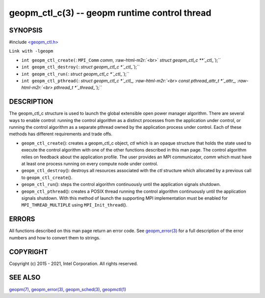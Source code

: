 .. role:: raw-html-m2r(raw)
   :format: html


geopm_ctl_c(3) -- geopm runtime control thread
==============================================






SYNOPSIS
--------

#include `<geopm_ctl.h> <https://github.com/geopm/geopm/blob/dev/src/geopm_ctl.h>`_\ 

``Link with -lgeopm``


* 
  ``int geopm_ctl_create(``\ :
  ``MPI_Comm`` *comm*\ , :raw-html-m2r:`<br>`
  `struct geopm_ctl_c **`_ctl_\ ``);``

* 
  ``int geopm_ctl_destroy(``\ :
  `struct geopm_ctl_c *`_ctl_\ ``);``

* 
  ``int geopm_ctl_run(``\ :
  `struct geopm_ctl_c *`_ctl_\ ``);``

* 
  ``int geopm_ctl_pthread(``\ :
  `struct geopm_ctl_c *`_ctl_, :raw-html-m2r:`<br>`
  `const pthread_attr_t *`_attr_, :raw-html-m2r:`<br>`
  `pthread_t *`_thread_\ ``);``

DESCRIPTION
-----------

The geopm_ctl_c structure is used to launch the global extensible open
power manager algorithm.  There are several ways to enable control:
running the control algorithm as a distinct processes from the
application under control, or running the control algorithm as a
separate pthread owned by the application process under control.  Each
of these methods has different requirements and trade offs.


* 
  ``geopm_ctl_create``\ ():
  creates a geopm_ctl_c object, *ctl* which is an opaque structure
  that holds the state used to execute the control algorithm with
  one of the other functions described in this man page.  The
  control algorithm relies on feedback about the application
  profile.  The user provides an MPI communicator, *comm* which must
  have at least one process running on every compute node under
  control.

* 
  ``geopm_ctl_destroy``\ ():
  destroys all resources associated with the *ctl* structure which
  allocated by a previous call to ``geopm_ctl_create``\ ().

* 
  ``geopm_ctl_run``\ ():
  steps the control algorithm continuously until the application
  signals shutdown.

* 
  ``geopm_ctl_pthread``\ ():
  creates a POSIX thread running the control algorithm continuously
  until the application signals shutdown.  With this method of launch
  the supporting MPI implementation must be enabled for
  ``MPI_THREAD_MULTIPLE`` using ``MPI_Init_thread``\ ().

ERRORS
------

All functions described on this man page return an error code.  See
`geopm_error(3) <geopm_error.3.html>`_ for a full description of the error numbers and how
to convert them to strings.

COPYRIGHT
---------

Copyright (c) 2015 - 2021, Intel Corporation. All rights reserved.

SEE ALSO
--------

`geopm(7) <geopm.7.html>`_\ ,
`geopm_error(3) <geopm_error.3.html>`_\ ,
`geopm_sched(3) <geopm_sched.3.html>`_\ ,
`geopmctl(1) <geopmctl.1.html>`_
